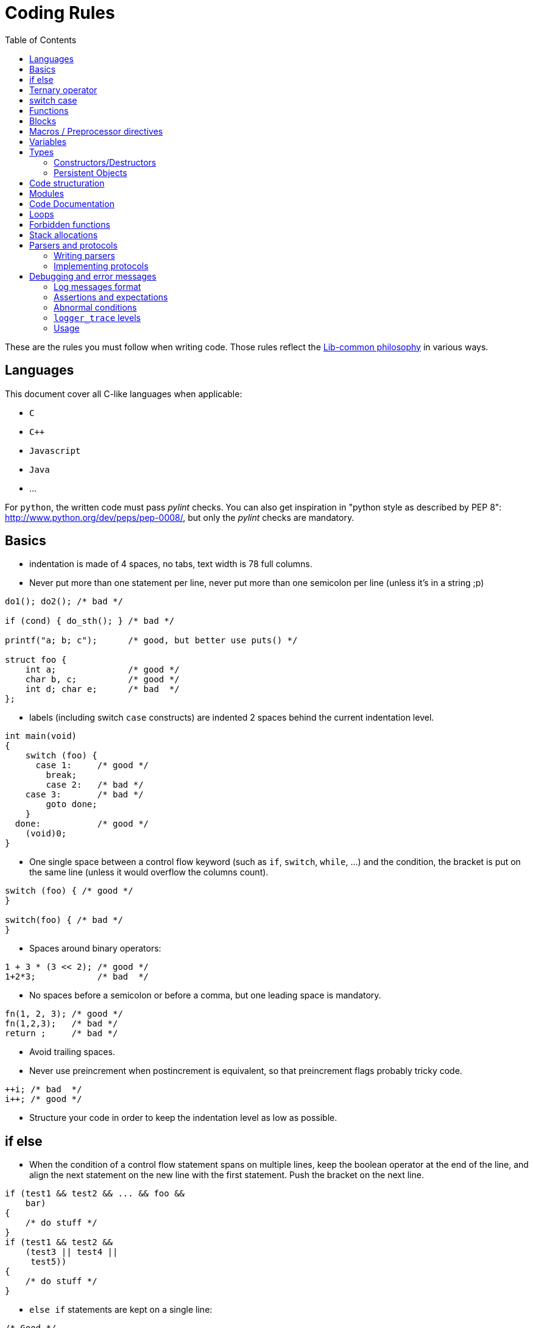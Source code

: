 = Coding Rules
:toc: :numbered:

These are the rules you must follow when writing code. Those rules reflect the
xref:philosophy.adoc[Lib-common philosophy] in various ways.

== Languages

This document cover all C-like languages when applicable:

* `C`
* `C++`
* `Javascript`
* `Java`
* ...

For `python`, the written code must pass _pylint_ checks. You can also get
inspiration in "python style as described by PEP 8":
http://www.python.org/dev/peps/pep-0008/, but only the _pylint_ checks are
mandatory.

== Basics

* indentation is made of 4 spaces, no tabs, text width is 78 full columns.
* Never put more than one statement per line, never put more than one semicolon
  per line (unless it’s in a string ;p)

[source,c]
----
do1(); do2(); /* bad */

if (cond) { do_sth(); } /* bad */

printf("a; b; c");      /* good, but better use puts() */

struct foo {
    int a;              /* good */
    char b, c;          /* good */
    int d; char e;      /* bad  */
};
----

* labels (including switch `case` constructs) are indented 2 spaces behind the
  current indentation level.

[source,c]
----
int main(void)
{
    switch (foo) {
      case 1:     /* good */
        break;
        case 2:   /* bad */
    case 3:       /* bad */
        goto done;
    }
  done:           /* good */
    (void)0;
}
----

* One single space between a control flow keyword (such as `if`, `switch`,
  `while`, …) and the condition, the bracket is put on the same line (unless it
  would overflow the columns count).

[source,c]
----
switch (foo) { /* good */
}

switch(foo) { /* bad */
}
----

* Spaces around binary operators:

[source,c]
----
1 + 3 * (3 << 2); /* good */
1+2*3;            /* bad  */
----

* No spaces before a semicolon or before a comma, but one leading space is
  mandatory.

[source,c]
----
fn(1, 2, 3); /* good */
fn(1,2,3);   /* bad */
return ;     /* bad */
----

* Avoid trailing spaces.
* Never use preincrement when postincrement is equivalent, so that preincrement
  flags probably tricky code.

[source,c]
----
++i; /* bad  */
i++; /* good */
----

* Structure your code in order to keep the indentation level as low as possible.

== if else

* When the condition of a control flow statement spans on multiple lines, keep
  the boolean operator at the end of the line, and align the next statement
  on the new line with the first statement. Push the bracket on the next line.

[source,c]
----
if (test1 && test2 && ... && foo &&
    bar)
{
    /* do stuff */
}
if (test1 && test2 &&
    (test3 || test4 ||
     test5))
{
    /* do stuff */
}
----

* `else if` statements are kept on a single line:

[source,c]
----
/* Good */
if (cond1) {
} else if (cond2) {
} else {
}

/* Bad */
if (cond1) {
} else
if (cond2) {
} else {
}
----

* Control flow statements blocks must be enclosed in brackets.

[source,c]
----
if (foo) { /* good */
}

if (foo)   /* bad  */
{
}

if (foo)   /* bad */
    return e_error("bad constraint");

if (foo) { /* good */
    return e_error("bad constraint");
}

if (foo)   /* bad  */
    return a_multiline_function_call("some long reason, %s",
                                     some_very_long_variable);

if (foo) { /* good  */
    return a_multiline_function_call("some long reason, %s",
                                     some_very_long_variable);
}

if (foo)   /* bad */
    return 0;
else
    return 1;

if (foo) { /* good */
    return 0;
} else {
    return 1;
}

if (test1 && test2 && ... && foo && /* bad */
    bar)
    return 0;

if (test1 && test2 && ... && foo && /* good */
    bar)
{
    return 0;
}

----

== Ternary operator

When using the ternary operator on a long line, the colon should be aligned
with the question mark (if possible).

[source,c]
----

a = pretty_long_condition ? another_quite_long_stuff
    : something_else;                                 /* bad */

a = pretty_long_condition ? another_quite_long_stuff
                          : something_else;           /* good */

----

== switch case

* Never put declarations of variable in the main scope of the switch statement

[source,c]
----
switch (val) {
    int a = 1; /* bad; the init is not run */

  case A:
    a = 0;
    break;
}
----

* In case the case contains some variable declarations:
** Put the opening brace on the same line as the case if the code covers a
single `case`, on the next line, aligned with the case on the other case or if
the case line is too long
** Put the closing brace at the beginning of a new line, aligned with the case
statements.
** If a `break` is to be put, put it at one space after the closing brace.
** `continue` and `return` statements must be kept in the code block since they
are not linked to the `switch() case:` construct.
** The code in the block is one-time indented from the `switch` statement

[source,c]
----
switch (val) {
  case CONSTANT0:
    code;
    break;

  case CONSTANT1: {
    var declarations;

    code;
    return var;
  }

  case CONSTANT2: {
    var declarations;

    code;
  } break;

  case CONSTANT3:
  case CONSTANT4:
  {
    var declarations;

    code;
  } break;
}

----

* when a case fall through the following case, this explicit `/* FALLTHROUGH
  */` comment must be used.

[source,c]
----
switch (val) {
  case A:
    code;
  case B: /* bad, may be a fall through or a missing break */
    code;
    break;
}

switch (val) {
  case A:
    code;
    /* FALLTHROUGH */ /* good */
  case B:
    code;
    break;
}
----

* +Advice+: avoid to define the `default` case when doing a `switch/case` on an
  enum (unless you have hundreds of elements to put in the `switch`). It allows
  the compiler to display warnings about missing cases whenever the enumeration
  changed. It applies for IOP unions as well.
* Block rules apply to `switch/case` equivalent such as
  `IOP_UNION_SWITCH/IOP_UNION_CASE`


== Functions

* Opening bracket is on the same line than control flow statements, on the next
  line for function implementations (except for `static inline` where it’s
  allowed to keep them on the same line when the function short - 1 or 2 lines
  of code).

[source,c]
----
int main(void) { /* bad */
}
----

* No spaces between a function call and the parenthesis.

[source,c]
----
fn(1, 2, 3);        /* good */
fn (1, 2, 3);       /* bad  */
----

* When the argument list of a function call spans on multiple lines, indent at
  the opening paren column, unless it’s after the 40th column:

[source,c]
----
 some_call(struct->bar, 19 * long_variable_name, i++,
          i_love_long_variables_too_much_for_my_sake);
----

* When declaring a function prototype, if the declaration isn’t multiline, we
  usually put the return type on a single line and then the rest of the
  prototype. Wrap the prototype arguments following the same convention as
  function calls.

[source,c]
----
void something_short(void); /* good */

struct very_long_type_tag *
something_not_very_short(int, struct bar *, int, void *); /* good */
----

* Avoid useless wrapping in function prototype and try to keep it on the most
  limited number of lines

[source,c]
----

static void
something_not_very_short(struct my_struct *a,
                         struct my_struct *b); /* bad, could fit on only 2 lines */

static void
something_not_very_short(struct my_struct *a, struct my_struct *b); /* good */

static void something_not_very_short(struct my_struct *a,
                                     struct my_struct *b) /* good */

----

* Avoid useless function declarations. A declaration is needed only
** in case of exported function used in another file
** in case of mutually recursive functions
** in case of mutually dependent parts of a same file

* Non-exported functions must be static.

* Don't use `inline` and `ALWAYS_INLINE` modifiers unless this is required. Not
  doing so will lead to slower compilation and the inability to detect dead
  code.
** `inline` is required when the implementation is put in a header file (see
previous point)
** `inline/ALWAYS_INLINE` may be required in case a performance bottleneck is
detected.

* Always use a verb in function names.
* When writing a function:
** when in a module, put what would be `this` in C++ first;
** then come the pure `in` parameters;
** then come the `inout` parameters;
** and finish with the pure `out` ones.
* When writing a function, always prefer prototypes that return an integer and
  operates on its argument. The immediate win is that writing error management
  is easier. The second win is that the caller can decide if he wants to
  allocate memory for the arguments or put them on the stack.
** When such a function returns a positive value (0 included), then it was
successful. When it returns a negative one, then it failed. This follows the
usual POSIX and Unix behaviours in the matter.
** Using boolean returning functions is possible, though the name of the
function _must_ contain `is` or `has`, or anything that makes the reader
understand that the answer is either `yes` or `no`.
** Using pointer returning functions is possible if and only if the function as
a single returned value. In that case, `NULL` must be handled as an error value
for further error management.

[source,c]
----
int my_parser_run(const char *s, const char **out, my_struct *s); /* good */

bool can_i_has_more_beer(void); /* good */

object_t *build_object(const char *url); /* good */

bool my_connect(const char *url); /* bad: should really use int */

parser_t *do_parse(const char *s, parser_state_t **state); /* bad: several returned value should be treated the same way */
----

* When writing a function that has a single return value that is a pointed
  object, use that pointer as the return value of the function instead of
  passing a double-pointer as argument.
* When writing new string manipulation functions, always use the snprintf
  semantics, meaning that:
** first and second argument are a `char *` and an `int` that represent the
buffer you output to.
** the return type is `int`, and we return the size that could have been used
if the output buffer was large enough, not counting the trailing zero.
** the output buffer will always be `NUL` terminated (unless maybe when the
function fails).

== Blocks

* Don't write code that use blocks in headers files
* Declarations that use blocks in headers must use the `BLOCK_CARET` macro
  instead of a literal caret `^`
* Declarations that use blocks in headers must be wrapped in a `#ifdef
  __has_blocks / #endif /* __has_blocks */`

* Typedefs of block types must be suffixed by `_b`.
* Functions variants that use blocks instead of callbacks should be named
* `_blk`, unless the block variant is the primary one (use `_cb` suffix for
  callback variants).})

* Unless impossible or prohibited by performance reason (same block used in
  several calls), blocks should be inlined in function call:

[source,c]
----

/* GOOD */
call_with_block(^void (int a, int b) {
});

/* BAD */
blk = ^void (int a, int b) {
};
call_with_block(blk);

/* TOLERATED if call_with_block() performs a Block_copy()
 * .. but you should consider refactoring your code */
blk = ^void (int a, int b) {
};

for (int ...) {
    call_with_block(blk);
}

----

* Inlined blocks should be formatted as follow:
** keep the opening brace on the same line as the argument list
** indent the content of the block by one level from the current scope
** no space after the caret
** return type get the same formatting as for variable declaration: space after
type name, star collated with content.

[source,c]
----

/* GOOD */
call_with_block(^void (int a, int b) {
    do_something();
});

call_with_block(^void *(int a, int b) {
    return do_something();
});


/* BAD: missing space after type name */
call_with_block(^void(int a, int b) {
    do_something();
});

/* BAD: misplaced opening brace */
call_with_block(^void (int a, int b)
{
    do_something();
});

/* BAD: wrong indentation */
call_with_block(^void (int a, int b) {
                    do_something();
                });

----

* Don't use inlined block in branching primitives, prefer splitting the
  branching in two steps:

[source,c]
----

/* BAD */
if (do_some_call(^{
    return do_something();
})
{
}

/* GOOD */
res = do_some_call(^{
    return do_something();
});
if (res) {
}

----

== Macros / Preprocessor directives

* Use a single space between a macro name and its implementation:

[source,c]
----
#define GOOD 1
#define BAD  2
#define GOOD_FN(a, b) body
#define BAD_FN(a, b)  bad_body
----

* Function-like macro should be used the same way functions are used: the
  semi-colon should be in the invocation, not in the macro:

[source,c]
----

#define BAD_MACRO(_a) do_something(_a);

#define GOOD_MACRO(_a) do_something(_a)

----

* When defining block-macros always use the `do { ... } while (0)` construction
  ("see GCC manual":
  http://gcc.gnu.org/onlinedocs/cpp/Swallowing-the-Semicolon.html):

[source,c]
----

#define BAD_MACRO(_a) { char *a = (_a); foo(a); bar(a); }

#define GOOD_MACRO(_a) do { char *a = (_a); foo(a); bar(a); } while (0)

----

* In multi-line macros
** the `\` should be aligned right on the 78th colum
** the first `\` can be simply put two spaces after the name of the macro, or
one space after the beginning of the body of the macro, in order to keep 2
lines macros simple
** the last line of a macro must not contain a trailing `\`
** the body of the macro must always have at least one level of indentation

[source,c]
----

/* GOOD macros */
#define GOOD_MACRO(a) do {                                                   \
        do_something();                                                      \
        do_something_else();                                                 \
    } while (0)

#define GOOD_MACRO(a) do { \
        do_something();                                                      \
        do_something_else();                                                 \
    } while (0)

#define GOOD_MACRO(a) \
    do {                                                                     \
        do_something();                                                      \
        do_something_else();                                                 \
    } while (0)


/* BAD macro: buggy indentation */
#define BAD_MACRO(a) do { \
    do_something();                                                          \
    do_something_else();                                                     \
} while (0)

/* BAD macro: non-aligned \ */
#define BAD_MACRO(a) do { \
        do_something(); \
        do_something_else(); \
    } while (0)

/* BAD macro: trailing \ */
#define BAD_MACRO(a) do { \
        do_something();                                                      \
        do_something_else();                                                 \
    } while (0)                                                              \

----

* When creating a `#ifndef`/`#ifdef` - `#endif` block, put a comment after the
endif to repeat the initial condition:

[source,c]
----
#ifndef MY_HEADER_GUARD
#define MY_HEADER_GUARD

/* ... */

#endif /* MY_HEADER_GUARD */
----

Or:

[source,c]
----
#ifndef NDEBUG
#define NDEBUG

/* ... */

#endif /* NDEBUG */
----

Purpose: for example, avoid confusing a `#endif` placed in the end of a file
with a header guard when it is not.


* When cascading preprocessor `ifdef`, `else`, `endif` directives and define,
  use 2 columns per level (including the sharp as a column). The `ifdef` guard
  of a header file doesn’t count for indent levels.

[source,c]
----
#ifndef MY_HEADER_GUARD
#define MY_HEADER_GUARD

#ifdef __GNUC__
# define foo(a) __builtin_bar(a)
# ifdef __GLIBC__
#   define WE_ARE_USING_A_GLIBC
# else
#   error "We need a glibc"
# endif /* __GLIBC__*/
#else
# error "go away, loser"
#endif /*__GNUC__ */

#endif /* MY_HEADER_GUARD */
----

* Don't create a macro that don't simplify the code.

* Avoid using macro whenever possible. Most of the time, macros can be replaced
  by functions.

* Always prefix variables defined inside a macro with the name of the macro (or
  something derived from the name) to avoid conflicts:

[source,c]
----

/* BAD macro: __v is too generic and may conflict with another macro. */
#define qv_append(vec, v)                                                    \
    ({                                                                       \
        typeof(*(vec)->tab) __v = (v);                                       \
        *qv_growlen(vec, 1) = (__v);                                         \
    })

/* GOOD macro: __qv_v is specific to the qvector module and conflicts should
 * only appeared in the module itself which is easy to fix.
 */
#define qv_append(vec, v)                                                    \
    ({                                                                       \
        typeof(*(vec)->tab) __qv_v = (v);                                    \
        *qv_growlen(vec, 1) = (__qv_v);                                      \
    })
----

== Variables

* We do `C99`, use the `C99` `bool` type, with lower case `true` and `false`.

* The Right Type™ for:
** a string is `(const) char *`;
** a character is `int` (DO NOT EVER USE `char`);
** opaque data is either `void *` or `byte *`. Never EVER use `char *`.

* Never declare variables anywhere but at the start of a new scope. Though
  using the C99 for loop variable inline declarations is recommended:

[source,c]
----
for (int i = 0; i < 99; i++) { /* good */
    /* ... */
}
----

* Add a blank line between variable declarations and code. It is allowed to
  omit the blank line in case a very short block (two lines: one declaration
  line, one statement). `t_scope` is considered as a declaration.

[source,c]
----
{ /* bad */
    int foo;
    do_something();
    do_something2();
}

{ /* good */
    int foo;

    do_something();
    do_something2();
}

{ /* allowed */
    int foo;
    do_something();
}

{ /* good */
    int foo;

    do_something();
}
----

* Keep a single declaration per line. When no initilization is performed and no
  pointer type is used, the declaration of several variables at once is allowed
  but not adviced:

[source,c]
----
int a = 0, b = 0; /* bad */

int *a, b; /* bad */

int *a, /* bad */
    *b;

int *a; /* good */
int *b;

int a, b; /* allowed */

int a, b = 0; /* bad */

my_type_t a, b; /* bad */
----

* Keep a single line per declaration

[source,c]
----
{
    int important_variable =
        long_function_which_does_not_fit_into_one_line();                        /* bad */
}

{
    int important_variable;

    important_variable = long_function_which_does_not_fit_into_one_line();       /* good */

    important_variable =
        very_long_assignation_which_does_not_fit_into_one_line();                /* good */
}

{
    int variable = long_fonction_with_parameters(parameter1, parameter2,
                                                 parameter3);                    /* bad */

}
{
    int variable;

    variable = long_fonction_with_parameters(parameter1, parameter2,
                                             parameter3);                       /* good */

}
----


* Stick pointer types stars to the variable names:

[source,c]
----
const char *var_name; /* good */

int fun(char * foo);  /* bad */
char* baz;            /* bad */

char *p, *q;          /* good, or not so good because you should declare them
                         on separate lines… */
----

* When the deepest type is const, we put `const` front, especially for `const
  char *`. Though, when `static` or any other storage class (`extern` e.g.) is
  used, `const` is pushed after the type:

[source,c]
----
int foo(const char *arg); /* good */
int foo(char const *arg); /* bad  */

static const int a = 2;   /* bad  */
static char const * const str_array[] = { /* good */
}
----

== Types

* We usually like to use the `_t` suffix for type names, the `_f` suffix for
  functional types and the `_b` suffix for blocks types.
* IOP types must end with `__t` suffix when they are modified using `@ctype`.
* When declaring an enum, put a traling comma on _every_ line:

[source,c]
----
enum foo {
   FOO_0,
   FOO_1,
   FOO_MAX, /* good */
};
----

* When declaring a type, keep the opening bracket on the same line, then put a
  mandatory line break. For a `typedef`, keep the type name on the same line as
  the closing bracket.

[source,c]
----
 enum foo {
    FOO_0,
    FOO_1,
};

typedef struct bar_t {
    /* ... */
} bar_t;
----

* When using a `typedef`, always use the same name for the `struct`, `enum` or
  `union` tag and the `typedef`. No tag is okayish though.

[source,c]
----
typedef enum bar_t {
} bar_t;

enum foo {
   FOO_0,
   FOO_1,
   FOO_MAX, /* good */
};
----

* When calling a function pointer, always "dereference" it:

[source,c]
----
 int fun(void (*cb)(int, int, int))
{
    (*cb)(1, 2, 3); /* good */
    cb(1, 2, 3);    /* bad */
}
----

=== Constructors/Destructors

* for every non scalar type `foo`, 4 functions/macros are expected:

[source,c]
----
foo *foo_new(void);
foo *foo_init(foo *);
void foo_wipe(foo *);
void foo_delete(foo **);
----

* if a type is missing one of the previous functions, then the default semantic
  is:

[source,c]
----
static inline foo *foo_new(void)
{
    return foo_init(p_new_raw(foo, 1));
}

static inline foo *foo_init(foo *v)
{
    return p_clear(v, 1);
}

static inline void foo_wipe(foo *v)
{
    // deallocate memory allocated in *v such as pointers to other objects
}

static inline void foo_delete(foo **v)
{
    if (*v) {
        foo_wipe(*v);
        p_delete(v);
    }
}
----

* Optional but possible functions are:
** `foo_reset`: which resets an element of type `foo` as if it was new. By
default, if `foo_reset` does not exist, then it may be replaced by `foo_wipe`
followed by `foo_init`.
** If `foo_reset` exists, and is needed, it may have a different behavior than
`foo_wipe + foo_init`.
** This can be used to make a value aware of the fact it has been allocated
through a memory allocator, or as a static member of another struct. (see
`struct wsp_header` for an example).
* `foo_delete` should accept a pointer to `NULL` as argument
* for containers, `deep_wipe`/`deep_delete` take a second argument, that is a
  pointer to a destructor. If the pointer is `NULL`, elements are not
  deallocated when the container is wiped out or deleted. If the contained type
  is obvious, the destructor argument may be replaced by a boolean.
** If we pass pointer to functions, it means every type that can be put in an
array and that we want to deallocate on array deletion *has* to have real
destructors and not macros.
You can consider creating inline functions for those cases, since you can take
a pointer to an inline function.
** Containers should define a `foo_clear`/`foo_deep_clear` function that detach
the elements from the array, but that doesn’t delete them.

=== Persistent Objects

* for persistent objects the construction of an object may be done by functions
  named `foo_create` and `foo_open`:
** the `create` variant creating the persistent ressource and returns the
initialised object
** the `open` variant opens the existing ressource and return the initialised
object

* for persistent objects, the destruction of an object may be done by functions
  named `foo_close` and `foo_destroy`:
** the `close` variant closes the ressource and keeps it
** the `destroy` variant closes the ressource and delete it from the persistent
storage.

* `foo_new`/`foo_delete` in that context define the runtime-structure
  initialization and might only be private,
  `foo_create`/`foo_open`/`foo_close`/`foo_destroy` provide the ressource
  management API.

== Code structuration

* Programation "topics" can be folded by using the `{{{` and `}}}` delimiters
  (even if it is not mandatory). The name of a fold must be placed after the
  opening mark `{{{` (and should not be repeated when closing the fold). An
  empty line must be placed after the opening mark and before the closing mark.
  There should not be any line between an opening mark and a closing mark.

[source,c]
----

/* {{{ Good fold 1 */

code
code

/* }}} */
/* {{{ Good fold 2 */

code
code

/* }}} */

----

[source,c]
----
 /* {{{ Bad fold 1 */
code
code
/* }}} */

/* Bad fold 2 {{{ */
code
code
/* }}} Do NOT write "Bad fold 2" here */

----

* Nested folds should not be different from the others (no special indentation,
  no numbering), because it is hardly maintainable:

[source,c]
----

/* {{{ Fold 1 */
/* {{{ Good nested fold 1.1 */

code

/* }}} */
/*  {{{ Bad nested fold 1.2 (bad ident) */

code

/*  }}} */
/* {{{2 Bad nested fold 1.3 (numbering is forbidden) */

code

/* }}} */
/* }}} */

----

* The code must be placed in `.c/.blk` files. No implementations should be put
  in the headers unless:
** the function is extremely short and its execution is extremely fast (the
cost of calling the function is greater than the cost of executing it)
** the function only provides an alias for another existing function
** you can have a real gain from the inliner (some part of the inlined function
can be simplified by static analysis)

* Header inclusion should be done at the top of the source file. However, in
  the case the header is required exclusively for unit testing purpose, it may
  be included only before the "testing" section of the source file.

* Header include should be done in the following order:
** system headers
** lib-common
** lib-inet
** other libs
** product base includes
** product module includes
** local file associated header

* A header should be compilable, which means it must either include all its
  dependencies or use forward declarations.

* Avoid long files. Consider splitting files longer than 3000 lines.

== Modules

* Structure your code using modules. Each module is a functional component that
  has a well specified role that may depend on other module.

* Try to put one module per .c/.blk file and vice-versa.

* Modules internal should remain private, and only a public, well maintained
  API should be exposed from the module.

* For structure or union that need to be known by other modules, prefer
  exposing opaque types and accessors by default unless:
** the type must be embedded in another structure for performance reasons
** other modules need to perform frequent field accesses for which an accessor
would have a noticeable performance impact
** the type is explicitly designed to exchange data between modules

* A module `bar` should be defined using the `core-module` framework.

[source,c]
----
static int bar_initialize(void *arg)
{
    ...
}

static int bar_shutdown(void)
{
    ...
}

MODULE_BEGIN(bar)
    ...
MODULE_END()
----

* If `core-module` is not available on your environment, you must define the
  functions:

[source,c]
----
void bar_initialize(...);
void bar_shutdown(...);
----

* `void bar_initialize is problematic`, should return an `int`: 0 for OK, non
  zero for errors

== Code Documentation

* do not use C++ style comments `//`.
* multi-line comments must begin with a star:

[source,c]
----

/* This is a very long comment which
 * requires multiple lines to fit in
 * this document.
 */

----

* do not comment code using `/* */` constructs, always use the preprocessor:

[source,c]
----

#if 0 /* dead code */
    dead_code(1, 2, 3);
#else
    real_code(1, 2, 3);
#endif

/* dead_code(1, 2, 3); */ /* bad */
----

* Use doxygen syntax to document functions that need it, and prefer to comment
  near the function prototype.
* Use `FIXME`/`TODO` (with this case) to flag `FIXME` or `TODO`. Use `XXX` to
  flag a comment that must be read before trying to do anything with the code
  that follows.
* When documentation and code disagree, then both must be assumed wrong, and
  both must be rewritten.

== Loops

* Endless loops are always written using `for (;;)`.

[source,c]
----
while (true) { /* bad */
}
----

* Always use the following syntax for reverse loops:

[source,c]
----
/* Good */
for (size_t i = limit; i-- > 0; ) {
}

/* Bad, condition is always true since i is unsigned */
for (size_t i = limit - 1; i >= 0; i--) {
}
----

== Forbidden functions

* Never, ever, try to use (non exhaustive, but quite): `strncpy`, `strcpy`,
  `strcat`, `sprintf`, `gets`, `strtok`, …
* Do not use `malloc`, `free`, `realloc`, `alloca`, or `calloc` directly: We
  have `p_*` functions for that (`p_new`/`p_dup`/`p_dupz`/`p_delete`/…). When
  `p_*` functions are not enough, then use the `mem_*` wrappers.
* Do not use `snprintf(buf, sizeof(buf), "%s", string)`, this is inefficient,
  use `pstrcpy(buf, sizeof(buf), string);`
* We do `C99`, use the `C99` `bool` type, with lower case `true` and `false`.

== Stack allocations

* Never allocate an unchecked amount of memory on the stack (dynamic arrays or
  `alloca`), this can cause a stack overflow

* Never uses `alloca()` in a loop, this includes helpers such as `SB_1k()` and
  `SB_8k()`

* Use the `t_stack` when you need to perform dynamic-allocations on the stack

* `t_scope` should always be the first instruction of its scope.

[source,c]
----
{
    t_scope;
    char *buf = t_new_raw(char, BUFSIZ);

    ...
}
----

* Functions allocating on `t_stack` for their caller should have a name
  prefixed by `t_`.

[source,c]
----
static char *t_get_name(int id)
{
    return t_fmt(NULL, "name-%d", id);
}
----

== Parsers and protocols

=== Writing parsers

Parsing should be done using the `pstream` (`str-stream.h`) API (or
`bit-stream.h` for bit level parsing). These API are designed to write robust
and maintainable parsers.

=== Implementing protocols

Implementing robust, consistent and maintainable protocols is even more
important than for parsers. Thus it is mandatory to use the
`get_unaligned_cpu*`, `get_unaligned_le*`, `get_unaligned_be*`,
`put_unaligned_cpu*`, `put_unaligned_le*`, `put_unaligned_be*` APIs from
`arith-endianess.h`. (These APIs are also available within the `pstream` APIs)

Even if we only support little endian, the `*le*` APIs still need to be used to
emphasis the fact that we are parsing a little endian protocol. Same thing,
with hardware dependent protocols, the `*cpu*` APIs must be used.

== Debugging and error messages

=== Log messages format

Log messages should not begin with an uppercase letter and should not be
terminated by a dot.
[source,c]
----
logger_error(&_G.logger, "this is a good error message");
logger_error(&_G.logger, "This is a bad error message.");
----

=== Assertions and expectations

No code must be put in assertions since code within assertions is not included
in release builds.

Use `expect()` to handle cases that should not happen but need to be properly
handled in release builds. `expect()` are equivalent to `assert()` in
development builds, and equivalent to the wrapped condition in release builds.

[source,c]
----
if (!expect(condition_that_should_be_true)) {
    /* error case for production builds */
    return -1;
}
/* normal case */
----

=== Abnormal conditions

Abnormal system conditions that we don’t want to deal with must terminate
processes using `abort()` through `logger_panic`. But other fatal issues like
bad configurations or initialization issues or any user related fatal error
shall not use `logger_panic` but `logger_fatal` instead. `logger_fatal` and
`logger_panic` are both catchable by a debugger in development mode.

`logger_panic` cause a core dump, hence is quite frightening and should be kept
for cases where a core is required for post-mortem investigation.

[source,c]
----
/* good */
res = epoll_wait(epollfd, events, countof(events), -1));
if (res < 0) {
    logger_panic(&_G.logger, "epoll_wait: %m");
}

/* bad */
cfg = parse_cfg("/some/path/some_product.conf");
if (!cfg) {
    logger_panic(&_G.logger, "cannot read configuration file...");
}

----

=== `logger_trace` levels

Debugging is performed using `logger_trace` and `logger_is_traced` macros (see
`log.h` documentation for explanation on how to use both). Debuging levels
shall be used wisely.

* `level 0`:
** Those cannot be disabled for devel builds. It shall not be used. For
consistency checks (invariants), use asserts or `logger_panic`.
* `level 1`:
** Messages for errors that we know how to fix, but are quite abnormal
situations. For example: in a parser, when some value looks odd, and that we
fix it with a side effect, we could use `logger_trace(&_G.logger, 1, "odd value
%s in file %s", ...)`.
** Tracing functions that are executed only once in a process life can be done
using the level 1. For example, the module `_initialize` and `_shutdown`
functions are good candidates.
* `level 2`:
** Level 2 should absolutely not flood the output under normal conditions for a
process run. If under some normal circumstances your `logger_trace` can
generate copious outputs, do use a higher level.
** Messages that allow to understand important logic of a module, but that
doesn’t flood the console too much. For example, one can trace every worker
error in some machine this way.
* `level 3+`:
** Those are meant for advanced debugging of a module. Being verbose is less of
an issue, as those levels are never enabled by default, and are meant to be
enabled at a module level.
** It is recommended to try that the tracing level 3 of a module remains decent
in its output under debugging loads. For example, when using an injector with
small rates of injection, level 3 should not trigger more than a few hits per
second (under normal process behavior).
** Really copious outputs should be used at level 4 (and more) only.

=== Usage

Programs meant to be used from the command line, must support:

* `-h` and `--help` switches;
* `-v` and `--version` that must output the `git describe` (or similar) version
  of the build among other informations.
